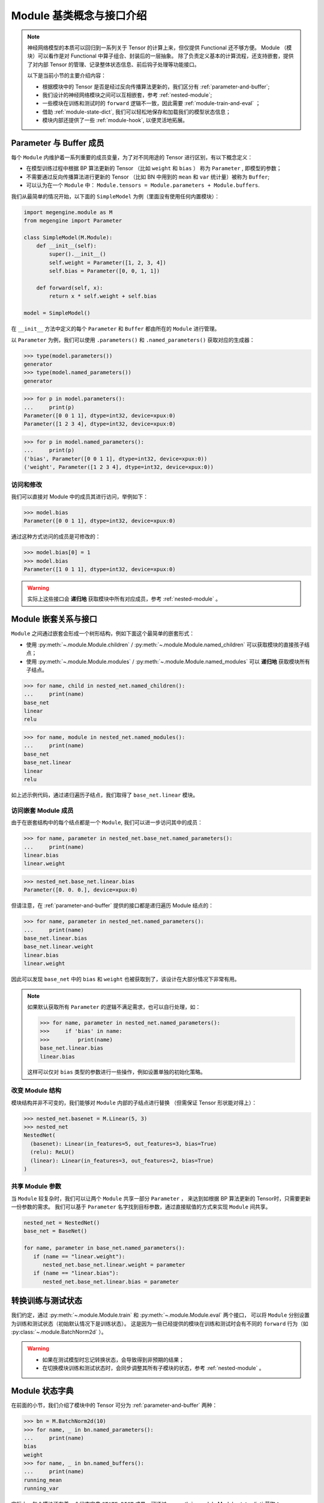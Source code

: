 .. _module-design:

=========================
Module 基类概念与接口介绍
=========================

.. note::

   神经网络模型的本质可以回归到一系列关于 Tensor 的计算上来，但仅提供 Functional 还不够方便。
   Module （模块）可以看作是对 Functional 中算子组合、封装后的一层抽象。
   除了负责定义基本的计算流程，还支持嵌套，提供了对内部 Tensor 的管理、记录整体状态信息、前后钩子处理等功能接口。

   以下是当前小节的主要介绍内容：

   * 根据模块中的 Tensor 是否是经过反向传播算法更新的，我们区分有 :ref:`parameter-and-buffer`;
   * 我们设计的神经网络模块之间可以互相嵌套，参考 :ref:`nested-module`;
   * 一些模块在训练和测试时的 ``forward`` 逻辑不一致，因此需要 :ref:`module-train-and-eval` ；
   * 借助 :ref:`module-state-dict`, 我们可以轻松地保存和加载我们的模型状态信息；
   * 模块内部还提供了一些 :ref:`module-hook`, 以便灵活地拓展。

.. seealso::

   * 完整接口信息可以参考 :py:class:`~.module.Module` API 文档；
   * Module 负责模型训练中的 ``forward`` 逻辑，反向传播 ``backward`` 将由 :py:mod:`~.autodiff` 自动完成。

.. _parameter-and-buffer:

Parameter 与 Buffer 成员
------------------------

每个 ``Module`` 内维护着一系列重要的成员变量，为了对不同用途的 Tensor 进行区别，有以下概念定义：

* 在模型训练过程中根据 BP 算法更新的 Tensor （比如 ``weight`` 和 ``bias`` ）
  称为 ``Parameter`` , 即模型的参数；
* 不需要通过反向传播算法进行更新的 Tensor （比如 BN 中用到的 ``mean`` 和 ``var`` 统计量）被称为 ``Buffer``; 
* 可以认为在一个 ``Module`` 中： ``Module.tensors = Module.parameters + Module.buffers``.

我们从最简单的情况开始，以下面的 ``SimpleModel`` 为例（里面没有使用任何内置模块）：

.. code-block::

   import megengine.module as M
   from megengine import Parameter

   class SimpleModel(M.Module):
       def __init__(self):
           super().__init__()
           self.weight = Parameter([1, 2, 3, 4])
           self.bias = Parameter([0, 0, 1, 1])

       def forward(self, x):
           return x * self.weight + self.bias

   model = SimpleModel()

在 ``__init__`` 方法中定义的每个 ``Parameter`` 和 ``Buffer`` 都由所在的 ``Module`` 进行管理。

以 ``Parameter`` 为例，我们可以使用 ``.parameters()`` 和 ``.named_parameters()`` 获取对应的生成器：

>>> type(model.parameters())
generator
>>> type(model.named_parameters())
generator

>>> for p in model.parameters():
...     print(p)
Parameter([0 0 1 1], dtype=int32, device=xpux:0)
Parameter([1 2 3 4], dtype=int32, device=xpux:0)

>>> for p in model.named_parameters():
...     print(p)
('bias', Parameter([0 0 1 1], dtype=int32, device=xpux:0))
('weight', Parameter([1 2 3 4], dtype=int32, device=xpux:0))

访问和修改
~~~~~~~~~~

我们可以直接对 Module 中的成员其进行访问，举例如下：

>>> model.bias 
Parameter([0 0 1 1], dtype=int32, device=xpux:0) 

通过这种方式访问的成员是可修改的：

>>> model.bias[0] = 1 
>>> model.bias 
Parameter([1 0 1 1], dtype=int32, device=xpux:0) 

.. seealso::

   * 相关接口：:py:meth:`~.module.Module.parameters` / :py:meth:`~.module.Module.named_parameters` /
     :py:meth:`~.module.Module.buffers` / :py:meth:`~.module.Module.named_buffers`
   * 在下面的 :ref:`module-state-dict` 小节中，以 BN 模块为例进行了更具体的对比；

.. warning::

   实际上这些接口会 **递归地** 获取模块中所有对应成员，参考 :ref:`nested-module` 。

.. _nested-module:

Module 嵌套关系与接口
---------------------

``Module`` 之间通过嵌套会形成一个树形结构，例如下面这个最简单的嵌套形式：

.. panels::
   :container: +full-width
   :card:

   实现代码
   ^^^^^^^^
   .. code-block:: python

      import megengine.module as M

      class BaseNet(M.Module):
           def __init__(self):
               super().__init__()
               self.linear = M.Linear(4, 3)

           def forward(self, x):
               return self.net(x)

      class NestedNet(M.Module):
           def __init__(self):
               super().__init__()
               self.base_net = BaseNet()
               self.relu = M.ReLU()
               self.linear = M.Linear(3, 2)

           def forward(self, x):
               x = self.base_net(x)
               x = self.relu(x)
               x = self.linear(x)

      nested_net = NestedNet()

   --------
   嵌套结构
   ^^^^^^^^
   .. graphviz::

      digraph nested_model {
         "nested_net" -> "base_net"
         "nested_net" -> "relu"
         "nested_net" -> "linear"
         "base_net" -> "linear'"
      } 

   这样的树型结构有利于对结点进行遍历，此时 ``nested_net`` 作为根结点。

   这里我们特意使用了相同的 ``linear`` 命名，注意它们并不会相互混淆：

   * 一个是 ``nested_net.linear``
   * 一个是 ``nested_net.base_net.linear``

* 使用 :py:meth:`~.module.Module.children` / :py:meth:`~.module.Module.named_children` 可以获取模块的直接孩子结点；
* 使用 :py:meth:`~.module.Module.modules` / :py:meth:`~.module.Module.named_modules` 可以 **递归地** 获取模块所有子结点。

>>> for name, child in nested_net.named_children():
...     print(name)
base_net
linear
relu

>>> for name, module in nested_net.named_modules():
...     print(name)
base_net
base_net.linear
linear
relu

如上述示例代码，通过递归遍历子结点，我们取得了 ``base_net.linear`` 模块。

访问嵌套 Module 成员
~~~~~~~~~~~~~~~~~~~~
由于在嵌套结构中的每个结点都是一个 ``Module``, 我们可以进一步访问其中的成员：

>>> for name, parameter in nested_net.base_net.named_parameters():
...     print(name)
linear.bias
linear.weight

>>> nested_net.base_net.linear.bias
Parameter([0. 0. 0.], device=xpux:0)

但请注意，在 :ref:`parameter-and-buffer` 提供的接口都是递归遍历 Module 结点的：

>>> for name, parameter in nested_net.named_parameters():
...     print(name)
base_net.linear.bias
base_net.linear.weight
linear.bias
linear.weight

因此可以发现 ``base_net`` 中的 ``bias`` 和 ``weight`` 也被获取到了，该设计在大部分情况下非常有用。

.. note::

   如果默认获取所有 ``Parameter`` 的逻辑不满足需求，也可以自行处理，如：

   >>> for name, parameter in nested_net.named_parameters():
   >>>     if 'bias' in name:
   >>>         print(name)
   base_net.linear.bias
   linear.bias

   这样可以仅对 ``bias`` 类型的参数进行一些操作，例如设置单独的初始化策略。

.. seealso::

   参考官方提供的 `Models <https://github.com/MegEngine/Models>`_ 
   中的各种模型结构代码会加深对 ``Module`` 用法的理解。

改变 Module 结构
~~~~~~~~~~~~~~~~
模块结构并非不可变的，我们能够对 ``Module`` 内部的子结点进行替换
（但需保证 Tensor 形状能对得上）：

>>> nested_net.basenet = M.Linear(5, 3)
>>> nested_net
NestedNet(
  (basenet): Linear(in_features=5, out_features=3, bias=True)
  (relu): ReLU()
  (linear): Linear(in_features=3, out_features=2, bias=True)
)

共享 Module 参数
~~~~~~~~~~~~~~~~
当 ``Module`` 较复杂时，我们可以让两个 ``Module`` 共享一部分 ``Parameter`` ，
来达到如根据 BP 算法更新的 Tensor时，只需要更新一份参数的需求。
我们可以基于 ``Parameter`` 名字找到目标参数，通过直接赋值的方式来实现 ``Module`` 间共享。

.. code-block::

   nested_net = NestedNet()
   base_net = BaseNet()

   for name, parameter in base_net.named_parameters():
      if (name == "linear.weight"):
         nested_net.base_net.linear.weight = parameter
      if (name == "linear.bias"):
         nested_net.base_net.linear.bias = parameter

.. _module-train-and-eval:

转换训练与测试状态
------------------
我们约定，通过 :py:meth:`~.module.Module.train` 和 :py:meth:`~.module.Module.eval` 两个接口，
可以将 ``Module`` 分别设置为训练和测试状态（初始默认情况下是训练状态）。
这是因为一些已经提供的模块在训练和测试时会有不同的 ``forward`` 行为（如 :py:class:`~.module.BatchNorm2d` ）。

.. warning::

   * 如果在测试模型时忘记转换状态，会导致得到非预期的结果；
   * 在切换模块训练和测试状态时，会同步调整其所有子模块的状态，参考 :ref:`nested-module` 。

.. _module-state-dict:

Module 状态字典
---------------

在前面的小节，我们介绍了模块中的 Tensor 可分为 :ref:`parameter-and-buffer` 两种：

>>> bn = M.BatchNorm2d(10)
>>> for name, _ in bn.named_parameters():
...     print(name)
bias
weight
>>> for name, _ in bn.named_buffers():
...     print(name)
running_mean
running_var

实际上，每个模块还有着一个状态字典 ``STATE_DICT`` 成员。可通过 :py:meth:`~.module.Module.state_dict` 获取：

>>> bn.state_dict().keys()
odict_keys(['bias', 'running_mean', 'running_var', 'weight'])

``STATE_DICT`` 中保存着所有可学习的 Tensor, 即不仅仅是 ``Parameter``, 同时还有 ``Buffer``.

我们可以通过 ``.state_dict()['key']`` 的形式来进行访问字典中的信息：

>>> bn.state_dict()['bias']
array([0., 0., 0., 0., 0., 0., 0., 0., 0., 0.], dtype=float32)

看上去与直接访问成员没有什么用途上的区别，但是 —— 

.. warning::

   Module 状态字典中 ``value`` 存放的数据结构类型为 ``numpy.ndarray``, 且是只读的。 

   >>> bn.state_dict()['bias'][0] = 1
   ValueError: assignment destination is read-only

.. seealso::

   通过 :py:meth:`~.module.Module.load_state_dict` 我们可以加载 ``Module`` 状态字典，常用于模型训练过程的保存与加载。

   * ``Optimizer`` 中也有用于保存和加载的状态字典，参考 :ref:`optimizer-guide` 。
   * 关于模型训练过程中保存与加载的最佳实践，请参考 :ref:`serialization-guide` 。

.. note::

   保存和加载 Module 状态字典时使用 ndarray 而不是 Tensor 结构，这样做是为了保证更好的兼容性。

.. _module-hook:

Module 钩子
-----------
